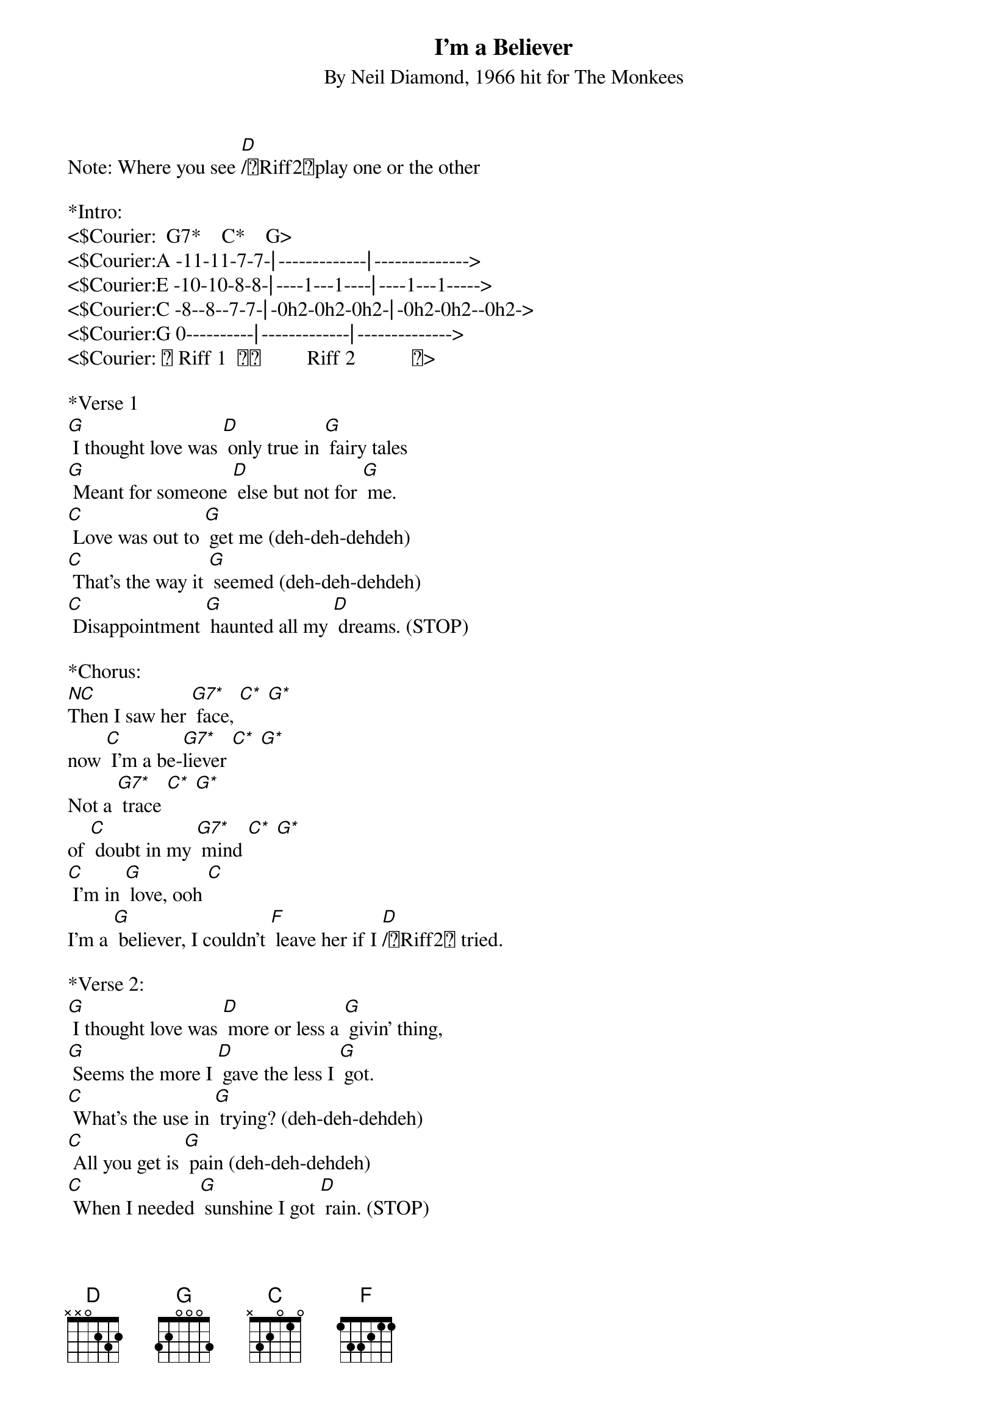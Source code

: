 {title: I'm a Believer}
{ST: By Neil Diamond, 1966 hit for The Monkees}
Note: Where you see [D]/〔Riff2〕play one or the other 

*Intro:
<$Courier:  G7*    C*    G>
<$Courier:A -11-11-7-7-⎢-------------⎢-------------->
<$Courier:E -10-10-8-8-⎢----1---1----⎢----1---1----->
<$Courier:C -8--8--7-7-⎢-0h2-0h2-0h2-⎢-0h2-0h2--0h2->
<$Courier:G 0----------⎢-------------⎢-------------->
<$Courier: 〔 Riff 1  〕〔         Riff 2           〕>

*Verse 1
[G] I thought love was [D] only true in [G] fairy tales
[G] Meant for someone [D] else but not for [G] me.
[C] Love was out to [G] get me (deh-deh-dehdeh)
[C] That's the way it [G] seemed (deh-deh-dehdeh)
[C] Disappointment [G] haunted all my [D] dreams. (STOP)

*Chorus:
[NC]Then I saw her [G7*] face, [C*] [G*]
now [C] I'm a be-[G7*]liever [C*] [G*]
Not a [G7*] trace [C*] [G*]
of [C] doubt in my [G7*] mind [C*] [G*]
[C] I'm in [G] love, ooh [C]
I'm a [G] believer, I couldn't [F] leave her if I [D]/〔Riff2〕 tried.

*Verse 2:
[G] I thought love was [D] more or less a [G] givin' thing,
[G] Seems the more I [D] gave the less I [G] got. 
[C] What's the use in [G] trying? (deh-deh-dehdeh)
[C] All you get is [G] pain (deh-deh-dehdeh)
[C] When I needed [G] sunshine I got [D] rain. (STOP)
 
*Chorus:
[NC]Then I saw her [G7*] face, [C*] [G*]
now [C] I'm a be-[G7*]liever [C*] [G*]
Not a [G7*] trace [C*] [G*]
of [C] doubt in my [G7*] mind [C*] [G*]
[C] I'm in [G] love, ooh [C]
I'm a [G] believer, I couldn't [F] leave her if I [D]/〔Riff2〕 tried.
Riff 2

&blue:*Instrumental half-verse
&blue:[G] I thought love was [D] only true in [G] fairy tales
&blue:[G] Meant for someone [D] else but not for [G] me.
*Verse cont'd:
[C] Love was out to [G] get me (deh-deh-dehdeh)
[C] That's the way it [G] seemed (deh-deh-dehdeh)
[C] Disappointment [G] haunted all my [D] dreams. (STOP)

*Chorus:
[NC]Then I saw her [G7*] face, [C*] [G*]
now [C] I'm a be-[G7*]liever [C*] [G*]
Not a [G7*] trace [C*] [G*]
of [C] doubt in my [G7*] mind [C*] [G*]
[C] I'm in [G] love, ooh [C]
I'm a be-[G]liever, I couldn't [F] leave her if I [D]/〔Riff2〕tried.

*Outro:
[NC]Yes, I saw her [G7*] face, [C*] [G*]
now [C] I'm a be-[G7*] believer [C*] [G*]
[C] Not a [G7*] trace [C*] [G*]
of [C] doubt in my [G7*] mind [C*] [G*]
Said [C] I'm a be-[G7*]liever [C*] [G*] yeah yeah yeah yeah
[C] I'm a be-[G7*]liever [C*] [G*]
Said [C] I'm a be-[G7*]liever [C*] [G*] yeah yeah yeah yeah
[C] I'm a be-[G7*]liever [C*] [G*]
[C] I'm in [G] love, ooh [C]
I'm a be-[G]liever, I couldn't [F] leave her if I [D]/〔Riff2〕 tried.
(End on) [G]

